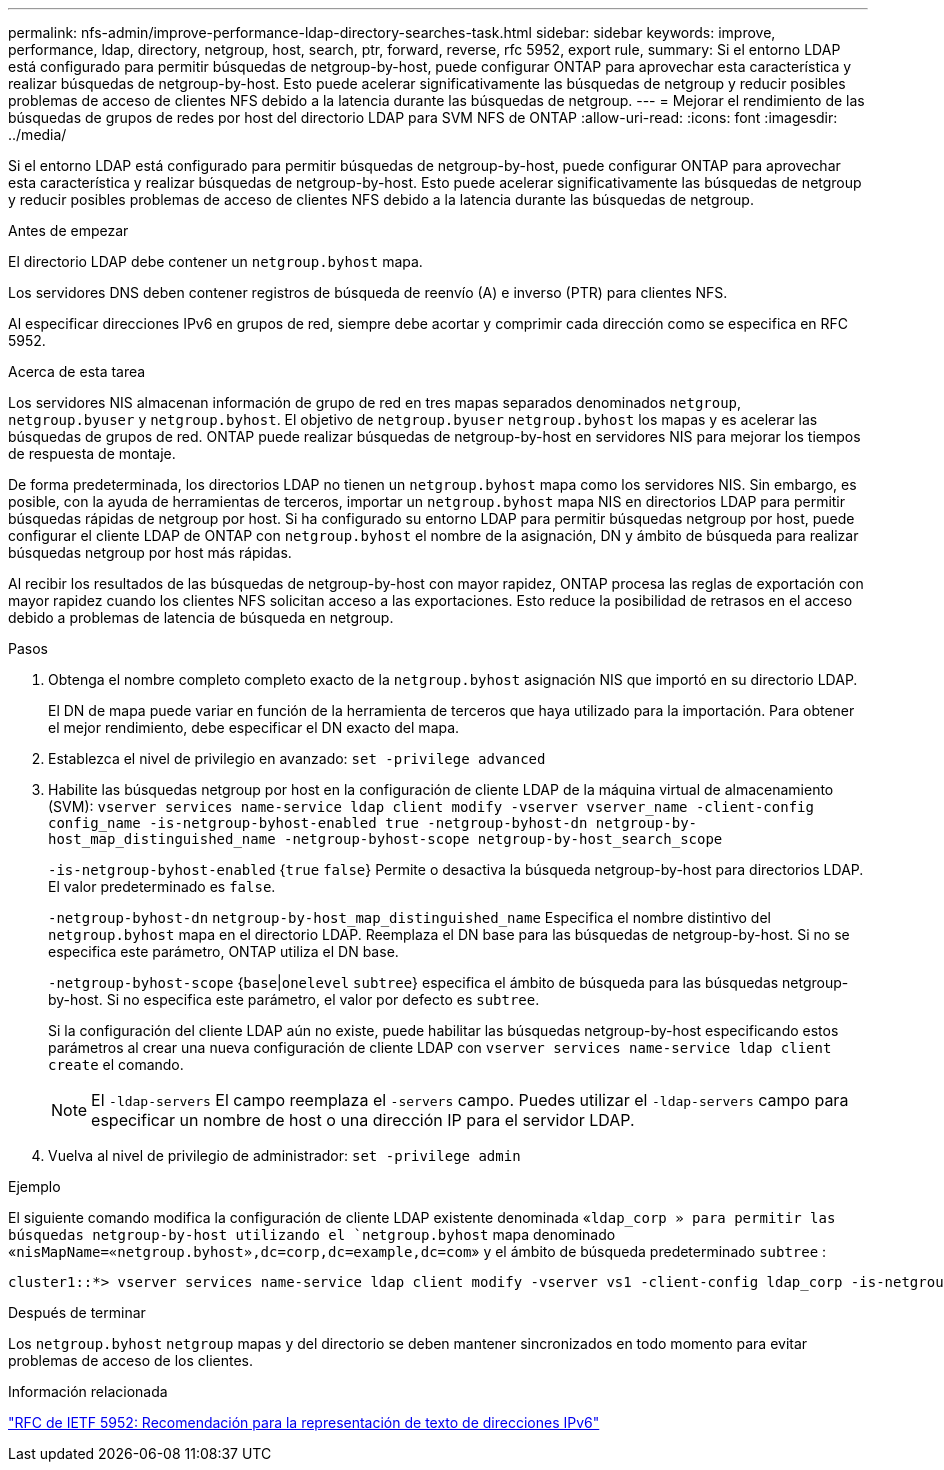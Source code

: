 ---
permalink: nfs-admin/improve-performance-ldap-directory-searches-task.html 
sidebar: sidebar 
keywords: improve, performance, ldap, directory, netgroup, host, search, ptr, forward, reverse, rfc 5952, export rule, 
summary: Si el entorno LDAP está configurado para permitir búsquedas de netgroup-by-host, puede configurar ONTAP para aprovechar esta característica y realizar búsquedas de netgroup-by-host. Esto puede acelerar significativamente las búsquedas de netgroup y reducir posibles problemas de acceso de clientes NFS debido a la latencia durante las búsquedas de netgroup. 
---
= Mejorar el rendimiento de las búsquedas de grupos de redes por host del directorio LDAP para SVM NFS de ONTAP
:allow-uri-read: 
:icons: font
:imagesdir: ../media/


[role="lead"]
Si el entorno LDAP está configurado para permitir búsquedas de netgroup-by-host, puede configurar ONTAP para aprovechar esta característica y realizar búsquedas de netgroup-by-host. Esto puede acelerar significativamente las búsquedas de netgroup y reducir posibles problemas de acceso de clientes NFS debido a la latencia durante las búsquedas de netgroup.

.Antes de empezar
El directorio LDAP debe contener un `netgroup.byhost` mapa.

Los servidores DNS deben contener registros de búsqueda de reenvío (A) e inverso (PTR) para clientes NFS.

Al especificar direcciones IPv6 en grupos de red, siempre debe acortar y comprimir cada dirección como se especifica en RFC 5952.

.Acerca de esta tarea
Los servidores NIS almacenan información de grupo de red en tres mapas separados denominados `netgroup`, `netgroup.byuser` y `netgroup.byhost`. El objetivo de `netgroup.byuser` `netgroup.byhost` los mapas y es acelerar las búsquedas de grupos de red. ONTAP puede realizar búsquedas de netgroup-by-host en servidores NIS para mejorar los tiempos de respuesta de montaje.

De forma predeterminada, los directorios LDAP no tienen un `netgroup.byhost` mapa como los servidores NIS. Sin embargo, es posible, con la ayuda de herramientas de terceros, importar un `netgroup.byhost` mapa NIS en directorios LDAP para permitir búsquedas rápidas de netgroup por host. Si ha configurado su entorno LDAP para permitir búsquedas netgroup por host, puede configurar el cliente LDAP de ONTAP con `netgroup.byhost` el nombre de la asignación, DN y ámbito de búsqueda para realizar búsquedas netgroup por host más rápidas.

Al recibir los resultados de las búsquedas de netgroup-by-host con mayor rapidez, ONTAP procesa las reglas de exportación con mayor rapidez cuando los clientes NFS solicitan acceso a las exportaciones. Esto reduce la posibilidad de retrasos en el acceso debido a problemas de latencia de búsqueda en netgroup.

.Pasos
. Obtenga el nombre completo completo exacto de la `netgroup.byhost` asignación NIS que importó en su directorio LDAP.
+
El DN de mapa puede variar en función de la herramienta de terceros que haya utilizado para la importación. Para obtener el mejor rendimiento, debe especificar el DN exacto del mapa.

. Establezca el nivel de privilegio en avanzado: `set -privilege advanced`
. Habilite las búsquedas netgroup por host en la configuración de cliente LDAP de la máquina virtual de almacenamiento (SVM): `vserver services name-service ldap client modify -vserver vserver_name -client-config config_name -is-netgroup-byhost-enabled true -netgroup-byhost-dn netgroup-by-host_map_distinguished_name -netgroup-byhost-scope netgroup-by-host_search_scope`
+
`-is-netgroup-byhost-enabled` {`true` `false`} Permite o desactiva la búsqueda netgroup-by-host para directorios LDAP. El valor predeterminado es `false`.

+
`-netgroup-byhost-dn` `netgroup-by-host_map_distinguished_name` Especifica el nombre distintivo del `netgroup.byhost` mapa en el directorio LDAP. Reemplaza el DN base para las búsquedas de netgroup-by-host. Si no se especifica este parámetro, ONTAP utiliza el DN base.

+
`-netgroup-byhost-scope` {`base`|`onelevel` `subtree`} especifica el ámbito de búsqueda para las búsquedas netgroup-by-host. Si no especifica este parámetro, el valor por defecto es `subtree`.

+
Si la configuración del cliente LDAP aún no existe, puede habilitar las búsquedas netgroup-by-host especificando estos parámetros al crear una nueva configuración de cliente LDAP con `vserver services name-service ldap client create` el comando.

+
[NOTE]
====
El  `-ldap-servers` El campo reemplaza el  `-servers` campo. Puedes utilizar el  `-ldap-servers` campo para especificar un nombre de host o una dirección IP para el servidor LDAP.

====
. Vuelva al nivel de privilegio de administrador: `set -privilege admin`


.Ejemplo
El siguiente comando modifica la configuración de cliente LDAP existente denominada «`ldap_corp » para permitir las búsquedas netgroup-by-host utilizando el `netgroup.byhost` mapa denominado «`nisMapName=«netgroup.byhost»,dc=corp,dc=example,dc=com`» y el ámbito de búsqueda predeterminado `subtree` :

[listing]
----
cluster1::*> vserver services name-service ldap client modify -vserver vs1 -client-config ldap_corp -is-netgroup-byhost-enabled true -netgroup-byhost-dn nisMapName="netgroup.byhost",dc=corp,dc=example,dc=com
----
.Después de terminar
Los `netgroup.byhost` `netgroup` mapas y del directorio se deben mantener sincronizados en todo momento para evitar problemas de acceso de los clientes.

.Información relacionada
https://datatracker.ietf.org/doc/html/rfc5952["RFC de IETF 5952: Recomendación para la representación de texto de direcciones IPv6"]
